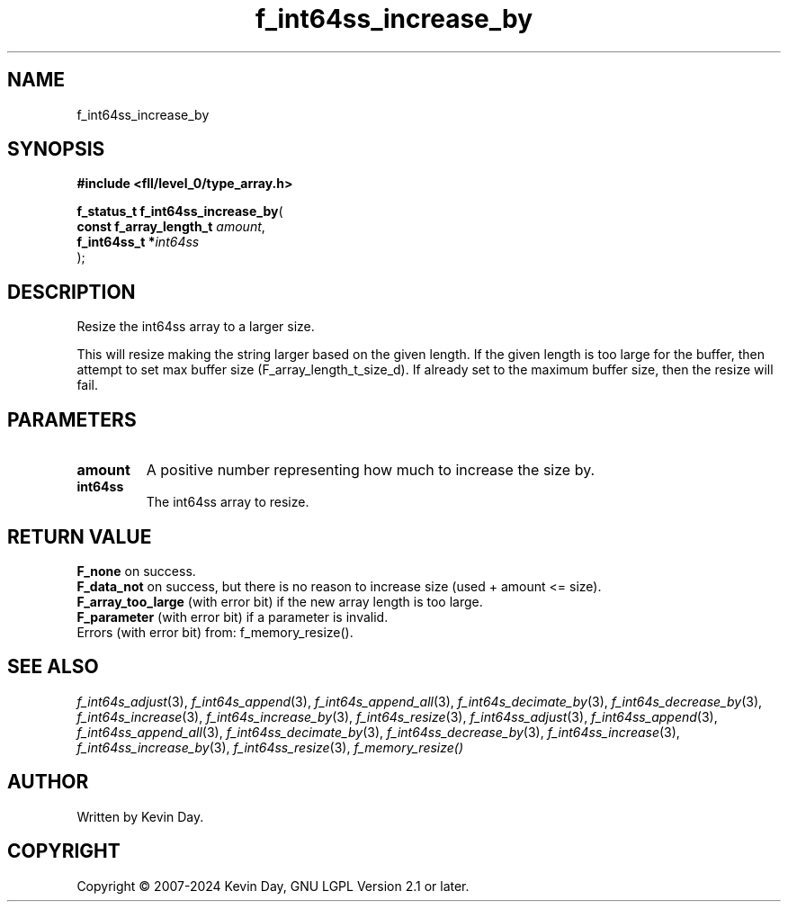 .TH f_int64ss_increase_by "3" "February 2024" "FLL - Featureless Linux Library 0.6.9" "Library Functions"
.SH "NAME"
f_int64ss_increase_by
.SH SYNOPSIS
.nf
.B #include <fll/level_0/type_array.h>
.sp
\fBf_status_t f_int64ss_increase_by\fP(
    \fBconst f_array_length_t \fP\fIamount\fP,
    \fBf_int64ss_t           *\fP\fIint64ss\fP
);
.fi
.SH DESCRIPTION
.PP
Resize the int64ss array to a larger size.
.PP
This will resize making the string larger based on the given length. If the given length is too large for the buffer, then attempt to set max buffer size (F_array_length_t_size_d). If already set to the maximum buffer size, then the resize will fail.
.SH PARAMETERS
.TP
.B amount
A positive number representing how much to increase the size by.

.TP
.B int64ss
The int64ss array to resize.

.SH RETURN VALUE
.PP
\fBF_none\fP on success.
.br
\fBF_data_not\fP on success, but there is no reason to increase size (used + amount <= size).
.br
\fBF_array_too_large\fP (with error bit) if the new array length is too large.
.br
\fBF_parameter\fP (with error bit) if a parameter is invalid.
.br
Errors (with error bit) from: f_memory_resize().
.SH SEE ALSO
.PP
.nh
.ad l
\fIf_int64s_adjust\fP(3), \fIf_int64s_append\fP(3), \fIf_int64s_append_all\fP(3), \fIf_int64s_decimate_by\fP(3), \fIf_int64s_decrease_by\fP(3), \fIf_int64s_increase\fP(3), \fIf_int64s_increase_by\fP(3), \fIf_int64s_resize\fP(3), \fIf_int64ss_adjust\fP(3), \fIf_int64ss_append\fP(3), \fIf_int64ss_append_all\fP(3), \fIf_int64ss_decimate_by\fP(3), \fIf_int64ss_decrease_by\fP(3), \fIf_int64ss_increase\fP(3), \fIf_int64ss_increase_by\fP(3), \fIf_int64ss_resize\fP(3), \fIf_memory_resize()\fP
.ad
.hy
.SH AUTHOR
Written by Kevin Day.
.SH COPYRIGHT
.PP
Copyright \(co 2007-2024 Kevin Day, GNU LGPL Version 2.1 or later.
